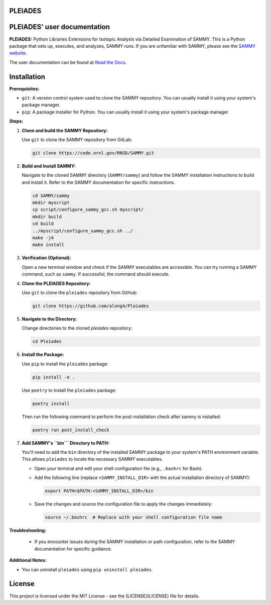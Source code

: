 .. image:: ./docs/images/PLEIADES.jpg
   :alt: **PLEIADES:** Python Libraries Extensions for Isotopic Analysis via Detailed Examination of SAMMY.
   :align: center

PLEIADES
========

.. image:: https://readthedocs.org/projects/example-sphinx-basic/badge/?version=latest
   :target: https://pleiades-sammy.readthedocs.io/en/latest/
   :alt: Documentation Status

.. image:: https://zenodo.org/badge/97755175.svg
   :target: https://zenodo.org/records/12729688
   :alt: DOI

.. This README.rst should work on Github and is also included in the Sphinx documentation project in docs/ - therefore, README.rst uses absolute links for most things so it renders properly on GitHub

PLEIADES' user documentation
============================

**PLEIADES:**
Python Libraries Extensions for Isotopic Analysis via Detailed Examination of SAMMY.
This is a Python package that sets up, executes, and analyzes, SAMMY runs.
If you are unfamiliar with SAMMY, please see the `SAMMY website <https://code.ornl.gov/RNSD/SAMMY>`_.

The user documentation can be found at `Read the Docs <https://pleiades-sammy.readthedocs.io/en/latest/>`_.

Installation
============

**Prerequisites:**

* ``git``: A version control system used to clone the SAMMY repository. You can usually install it using your system's package manager.
* ``pip``: A package installer for Python. You can usually install it using your system's package manager.

**Steps:**

1. **Clone and build the SAMMY Repository:**

   Use ``git`` to clone the SAMMY repository from GitLab:

   .. code-block:: bash

      git clone https://code.ornl.gov/RNSD/SAMMY.git


2. **Build and Install SAMMY:**

   Navigate to the cloned SAMMY directory (``SAMMY/sammy``) and follow the SAMMY installation instructions to build and install it. Refer to the SAMMY documentation for specific instructions.


   .. code-block:: bash

      cd SAMMY/sammy
      mkdir myscript
      cp script/configure_sammy_gcc.sh myscript/
      mkdir build
      cd build
      ../myscript/configure_sammy_gcc.sh ../
      make -j4
      make install

3. **Verification (Optional):**

   Open a new terminal window and check if the SAMMY executables are accessible. You can try running a SAMMY command, such as ``sammy``. If successful, the command should execute.

4. **Clone the PLEIADES Repository:**

   Use ``git`` to clone the ``pleiades`` repository from GitHub:

   .. code-block:: bash

      git clone https://github.com/along4/Pleiades

5. **Navigate to the Directory:**

   Change directories to the cloned `pleiades` repository:

   .. code-block:: bash

      cd Pleiades

6. **Install the Package:**

   Use ``pip`` to install the ``pleiades`` package:

   .. code-block:: bash

      pip install -e .

   Use ``poetry`` to install the ``pleiades`` package:

   .. code-block:: bash

      poetry install

   Then run the following command to perform the post-installation check after sammy is installed:

   .. code-block:: bash

      poetry run post_install_check

7. **Add SAMMY's ``bin``` Directory to PATH:**

   You'll need to add the ``bin`` directory of the installed SAMMY package to your system's PATH environment variable.
   This allows ``pleiades`` to locate the necessary SAMMY executables.

   - Open your terminal and edit your shell configuration file (e.g., ``.bashrc`` for Bash).
   - Add the following line (replace ``<SAMMY_INSTALL_DIR>`` with the actual installation directory of SAMMY):

     .. code-block:: bash

        export PATH=$PATH:<SAMMY_INSTALL_DIR>/bin

   - Save the changes and source the configuration file to apply the changes immediately:

     .. code-block:: bash

        source ~/.bashrc  # Replace with your shell configuration file name


**Troubleshooting:**

   * If you encounter issues during the SAMMY installation or path configuration, refer to the SAMMY documentation for specific guidance.

**Additional Notes:**

* You can uninstall ``pleiades`` using ``pip uninstall pleiades``.

License
=======

This project is licensed under the MIT License - see the [LICENSE](LICENSE) file for details.

